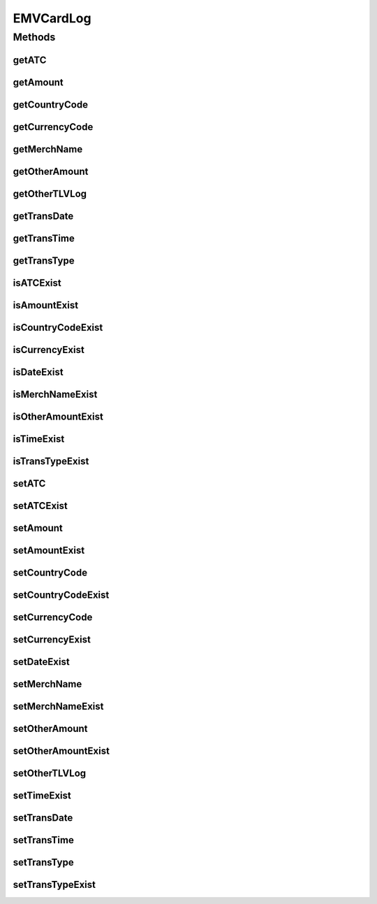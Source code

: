 EMVCardLog
==========

.. java:package:: com.unionpay.cloudpos.emv
   :noindex:

.. java:type:: public class EMVCardLog

Methods
-------
getATC
^^^^^^

.. java:method:: public String getATC()
   :outertype: EMVCardLog

   获取交易计数器（9F36）。

   :return: 交易计数器（9F36）。

getAmount
^^^^^^^^^

.. java:method:: public long getAmount()
   :outertype: EMVCardLog

   获取交易金额。

   :return: 交易金额。

getCountryCode
^^^^^^^^^^^^^^

.. java:method:: public String getCountryCode()
   :outertype: EMVCardLog

   获取国家代码（9F1A）。

   :return: 国家代码（9F1A） 。

getCurrencyCode
^^^^^^^^^^^^^^^

.. java:method:: public String getCurrencyCode()
   :outertype: EMVCardLog

   获取货币代码（5F2A）。

   :return: 货币代码（5F2A） 。

getMerchName
^^^^^^^^^^^^

.. java:method:: public String getMerchName()
   :outertype: EMVCardLog

   获取商户名称（9F4E）。

   :return: 商户名称（9F4E） 。

getOtherAmount
^^^^^^^^^^^^^^

.. java:method:: public long getOtherAmount()
   :outertype: EMVCardLog

   获取其它金额。

   :return: 其它金额。

getOtherTLVLog
^^^^^^^^^^^^^^

.. java:method:: public String getOtherTLVLog()
   :outertype: EMVCardLog

   获取本结构中未定义的其它数据元按照TLV 列表的格式保存在TLV中。

   :return: 本结构中未定义的其它数据元按照TLV 列表的格式保存在TLV中 。

getTransDate
^^^^^^^^^^^^

.. java:method:: public String getTransDate()
   :outertype: EMVCardLog

   获取交易日期。

   :return: 交易日期。

getTransTime
^^^^^^^^^^^^

.. java:method:: public String getTransTime()
   :outertype: EMVCardLog

   获取交易时间。

   :return: 交易时间 。

getTransType
^^^^^^^^^^^^

.. java:method:: public byte getTransType()
   :outertype: EMVCardLog

   获取交易类型（9C）。

   :return: 交易类型（9C） 。

isATCExist
^^^^^^^^^^

.. java:method:: public boolean isATCExist()
   :outertype: EMVCardLog

   获取交易计数器存在标识。

   :return: 交易计数器存在标识 。

isAmountExist
^^^^^^^^^^^^^

.. java:method:: public boolean isAmountExist()
   :outertype: EMVCardLog

   获取交易金额存在标识。

   :return: 交易金额存在标识 。

isCountryCodeExist
^^^^^^^^^^^^^^^^^^

.. java:method:: public boolean isCountryCodeExist()
   :outertype: EMVCardLog

   获取国家代码存在标识。

   :return: 国家代码存在标识 。

isCurrencyExist
^^^^^^^^^^^^^^^

.. java:method:: public boolean isCurrencyExist()
   :outertype: EMVCardLog

   获取货币代码存在标识。

   :return: 货币代码存在标识 。

isDateExist
^^^^^^^^^^^

.. java:method:: public boolean isDateExist()
   :outertype: EMVCardLog

   获取交易日期（YYMMDD）存在标识。

   :return: 获取交易日期（YYMMDD）存在标识 。

isMerchNameExist
^^^^^^^^^^^^^^^^

.. java:method:: public boolean isMerchNameExist()
   :outertype: EMVCardLog

   获取商户名称存在标识。

   :return: 商户名称存在标识 。

isOtherAmountExist
^^^^^^^^^^^^^^^^^^

.. java:method:: public boolean isOtherAmountExist()
   :outertype: EMVCardLog

   获取其它金额存在标识。

   :return: 其它金额存在标识 。

isTimeExist
^^^^^^^^^^^

.. java:method:: public boolean isTimeExist()
   :outertype: EMVCardLog

   获取交易时间存在标识。

   :return: 交易时间存在标识 。

isTransTypeExist
^^^^^^^^^^^^^^^^

.. java:method:: public boolean isTransTypeExist()
   :outertype: EMVCardLog

   获取交易类型存在标识。

   :return: 交易类型存在标识。

setATC
^^^^^^

.. java:method:: public void setATC(String aTC)
   :outertype: EMVCardLog

   设置交易计数器（9F36）。

   :param aTC: 交易计数器（9F36）。

setATCExist
^^^^^^^^^^^

.. java:method:: public void setATCExist(boolean isATCExist)
   :outertype: EMVCardLog

   设置交易计数器存在标识。

   :param isATCExist: 交易计数器存在标识。

setAmount
^^^^^^^^^

.. java:method:: public void setAmount(long amount)
   :outertype: EMVCardLog

   设置交易金额。

   :param amount: 交易金额。

setAmountExist
^^^^^^^^^^^^^^

.. java:method:: public void setAmountExist(boolean isAmountExist)
   :outertype: EMVCardLog

   设置交易金额存在标识。

   :param isAmountExist: 交易金额存在标识。

setCountryCode
^^^^^^^^^^^^^^

.. java:method:: public void setCountryCode(String countryCode)
   :outertype: EMVCardLog

   设置国家代码（9F1A）。

   :param countryCode: 国家代码（9F1A）。

setCountryCodeExist
^^^^^^^^^^^^^^^^^^^

.. java:method:: public void setCountryCodeExist(boolean isCountryCodeExist)
   :outertype: EMVCardLog

   设置国家代码存在标识。

   :param isCountryCodeExist: 国家代码存在标识。

setCurrencyCode
^^^^^^^^^^^^^^^

.. java:method:: public void setCurrencyCode(String currencyCode)
   :outertype: EMVCardLog

   设置货币代码（5F2A）。

   :param currencyCode: 货币代码（5F2A）。

setCurrencyExist
^^^^^^^^^^^^^^^^

.. java:method:: public void setCurrencyExist(boolean isCurrencyExist)
   :outertype: EMVCardLog

   设置货币代码存在标识。

   :param isCurrencyExist: 货币代码存在标识。

setDateExist
^^^^^^^^^^^^

.. java:method:: public void setDateExist(boolean isDateExist)
   :outertype: EMVCardLog

   设置获取交易日期（YYMMDD）存在标识。

   :param isDateExist: 获取交易日期（YYMMDD）存在标识。

setMerchName
^^^^^^^^^^^^

.. java:method:: public void setMerchName(String merchName)
   :outertype: EMVCardLog

   设置商户名称（9F4E）。

   :param merchName: 商户名称（9F4E）。

setMerchNameExist
^^^^^^^^^^^^^^^^^

.. java:method:: public void setMerchNameExist(boolean isMerchNameExist)
   :outertype: EMVCardLog

   设置商户名称存在标识。

   :param isMerchNameExist: 商户名称存在标识。

setOtherAmount
^^^^^^^^^^^^^^

.. java:method:: public void setOtherAmount(long otherAmount)
   :outertype: EMVCardLog

   设置其它金额。

   :param otherAmount: 其它金额。

setOtherAmountExist
^^^^^^^^^^^^^^^^^^^

.. java:method:: public void setOtherAmountExist(boolean isOtherAmountExist)
   :outertype: EMVCardLog

   设置其它金额存在标识。

   :param isOtherAmountExist: 其它金额存在标识。

setOtherTLVLog
^^^^^^^^^^^^^^

.. java:method:: public void setOtherTLVLog(String otherTLVLog)
   :outertype: EMVCardLog

   设置本结构中未定义的其它数据元按照TLV 列表的格式保存在TLV中。

   :param otherTLVLog: 本结构中未定义的其它数据元按照TLV 列表的格式保存在TLV中

setTimeExist
^^^^^^^^^^^^

.. java:method:: public void setTimeExist(boolean isTimeExist)
   :outertype: EMVCardLog

   设置交易时间存在标识。

   :param isTimeExist: 交易时间存在标识。

setTransDate
^^^^^^^^^^^^

.. java:method:: public void setTransDate(String transDate)
   :outertype: EMVCardLog

   设置交易日期。

   :param transDate: 交易日期。

setTransTime
^^^^^^^^^^^^

.. java:method:: public void setTransTime(String transTime)
   :outertype: EMVCardLog

   设置交易时间。

   :param transTime: 交易时间。

setTransType
^^^^^^^^^^^^

.. java:method:: public void setTransType(byte transType)
   :outertype: EMVCardLog

   设置交易类型（9C）。

   :param transType: 交易类型（9C）。

setTransTypeExist
^^^^^^^^^^^^^^^^^

.. java:method:: public void setTransTypeExist(boolean isTransTypeExist)
   :outertype: EMVCardLog

   设置交易类型存在标识。

   :param isTransTypeExist: 交易类型存在标识。

